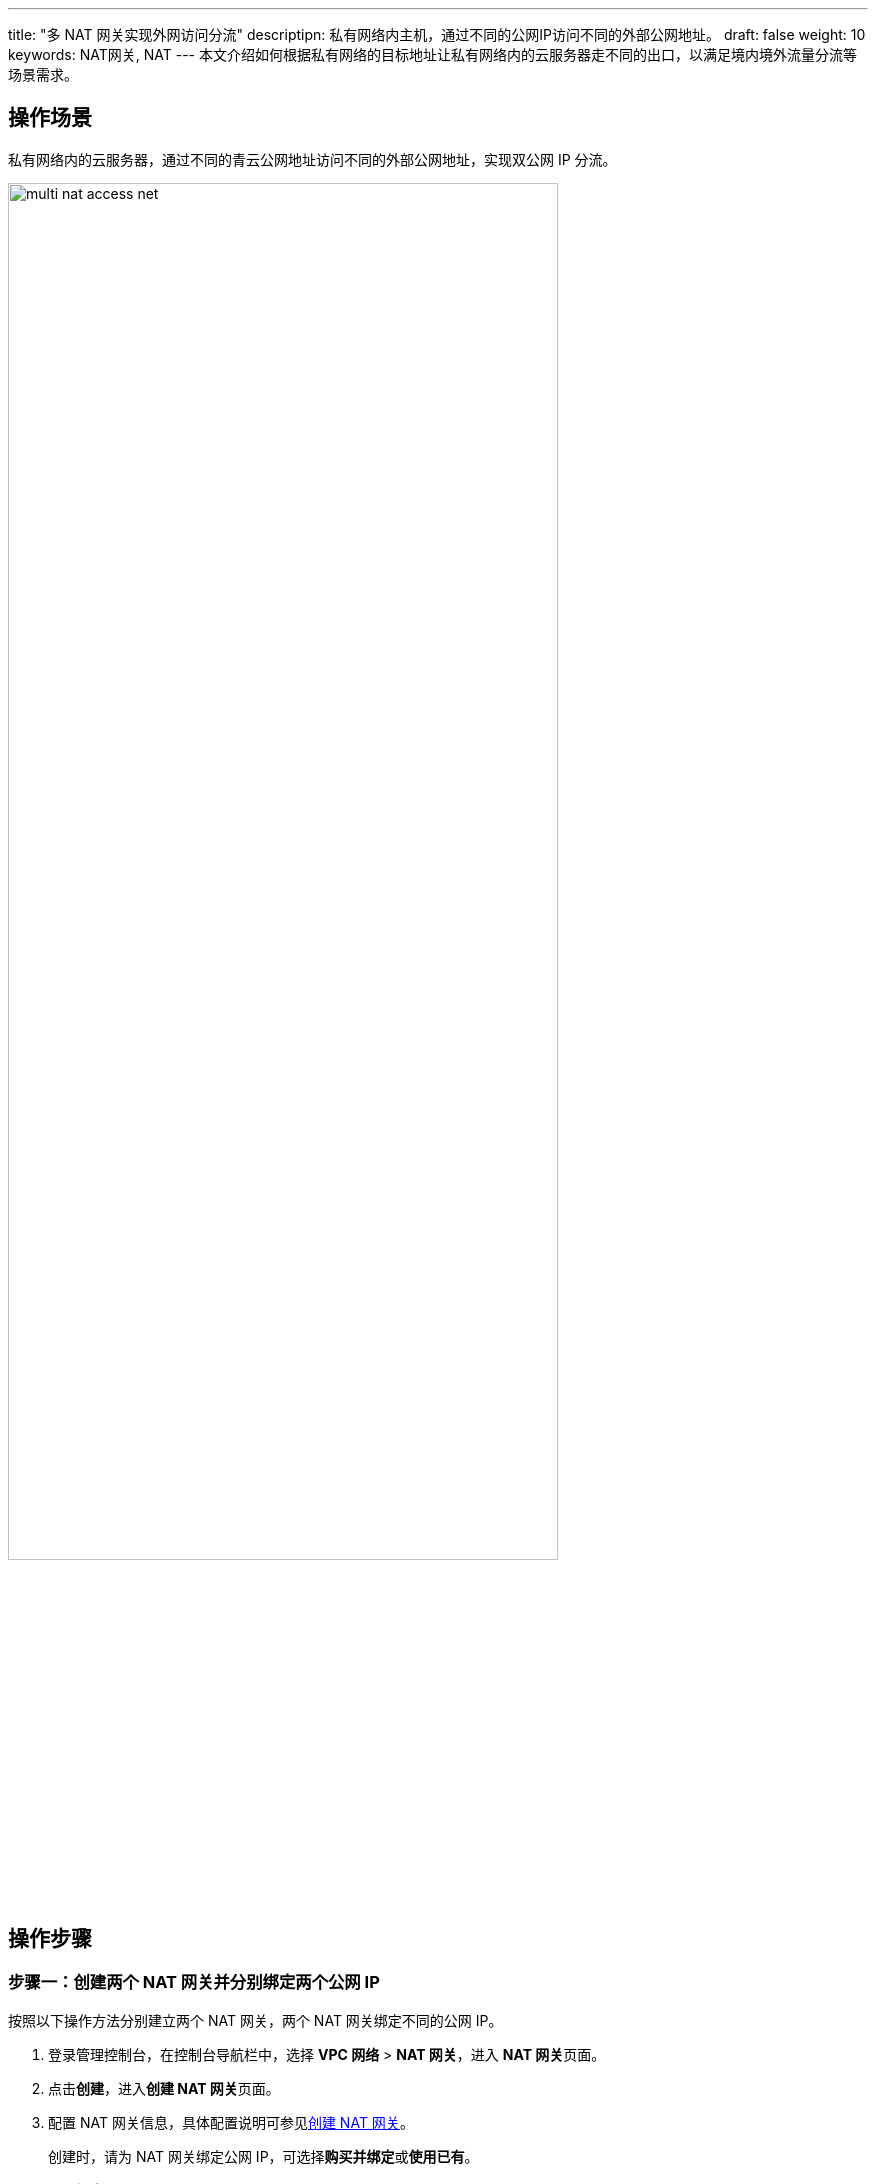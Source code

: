 ---
title: "多 NAT 网关实现外网访问分流"
descriptipn: 私有网络内主机，通过不同的公网IP访问不同的外部公网地址。
draft: false
weight: 10
keywords: NAT网关, NAT
---
本文介绍如何根据私有网络的目标地址让私有网络内的云服务器走不同的出口，以满足境内境外流量分流等场景需求。

== 操作场景

私有网络内的云服务器，通过不同的青云公网地址访问不同的外部公网地址，实现双公网 IP 分流。

image::/images/cloud_service/network/nat/multi_nat_access_net.png[,80%]

== 操作步骤

=== 步骤一：创建两个 NAT 网关并分别绑定两个公网 IP

按照以下操作方法分别建立两个 NAT 网关，两个 NAT 网关绑定不同的公网 IP。

. 登录管理控制台，在控制台导航栏中，选择 *VPC 网络* > *NAT 网关*，进入 **NAT 网关**页面。
. 点击**创建**，进入**创建 NAT 网关**页面。
. 配置 NAT 网关信息，具体配置说明可参见link:../../manual/mge_nat/create_nat/[创建 NAT 网关]。
+

创建时，请为 NAT 网关绑定公网 IP，可选择**购买并绑定**或**使用已有**。


. 点击**提交**。

=== 步骤二：创建私有网络路由表并绑定私有网络

按照以下操作方法创建一个私有网络类型的路由表，并绑定到云服务器所在的私有网络。

. 在控制台页面左侧导航树中，选择 *网络* > *路由表*，进入 **路由表**页面。
. 点击**创建**，**关联资源类型**选择**私有网络**，点击**提交**。
+
image::/images/cloud_service/network/vpc/504002_create_routetable.png[创建路由表,50%]

. 点击创建好的路由表 ID，进入详情页。
. 在**基本属性**区域，点击image:/images/cloud_service/network/vpc/function_icon.png[]图标，选择**绑定私有网络**。
. 选择云服务器所在的私有网络，点击**提交**。

=== 步骤三：配置路由表规则

. 在路由表详情页的**规则**页签，点击**添加路由**，弹出**添加路由表规则**页面。
. 在目标网络后填写规则名称及需要访问的外部公网地址，下一跳选择刚刚创建好的 NAT 网关。
+
image::/images/cloud_service/network/nat/bp_add_route_rule.png[]

. 点击**提交**。
. 点击**应用修改**使配置生效。
. 按照步骤1～4，分别创建多个规则，不同外部公网地址下一条可以是不同的 NAT 网关。
. 点击**应用修改**使配置生效。
